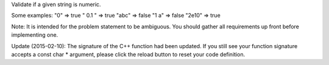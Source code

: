 Validate if a given string is numeric.

Some examples: "0" => true " 0.1 " => true "abc" => false "1 a" => false
"2e10" => true

Note: It is intended for the problem statement to be ambiguous. You
should gather all requirements up front before implementing one.

Update (2015-02-10): The signature of the C++ function had been updated.
If you still see your function signature accepts a const char \*
argument, please click the reload button to reset your code definition.
